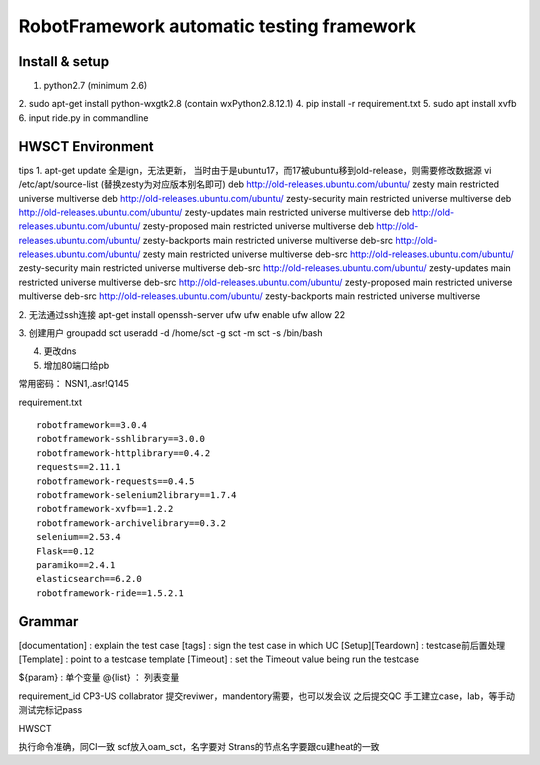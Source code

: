 RobotFramework automatic testing framework
==================================================

Install & setup
~~~~~~~~~~~~~~~~~~~~~~~~~~

1. python2.7 (minimum 2.6)
2. sudo apt-get install python-wxgtk2.8 (contain wxPython2.8.12.1)
4. pip install -r requirement.txt
5. sudo apt install xvfb
6. input ride.py in commandline


HWSCT Environment
~~~~~~~~~~~~~~~~~~~~~~~~~~~~~~~~~~~~
tips
1.  apt-get update 全是ign，无法更新， 当时由于是ubuntu17，而17被ubuntu移到old-release，则需要修改数据源
vi /etc/apt/source-list  (替换zesty为对应版本别名即可)
deb http://old-releases.ubuntu.com/ubuntu/ zesty main restricted universe multiverse
deb http://old-releases.ubuntu.com/ubuntu/ zesty-security main restricted universe multiverse
deb http://old-releases.ubuntu.com/ubuntu/ zesty-updates main restricted universe multiverse
deb http://old-releases.ubuntu.com/ubuntu/ zesty-proposed main restricted universe multiverse
deb http://old-releases.ubuntu.com/ubuntu/ zesty-backports main restricted universe multiverse
deb-src http://old-releases.ubuntu.com/ubuntu/ zesty main restricted universe multiverse
deb-src http://old-releases.ubuntu.com/ubuntu/ zesty-security main restricted universe multiverse
deb-src http://old-releases.ubuntu.com/ubuntu/ zesty-updates main restricted universe multiverse
deb-src http://old-releases.ubuntu.com/ubuntu/ zesty-proposed main restricted universe multiverse
deb-src http://old-releases.ubuntu.com/ubuntu/ zesty-backports main restricted universe multiverse

2. 无法通过ssh连接
apt-get install openssh-server ufw
ufw enable
ufw allow 22

3. 创建用户
groupadd sct
useradd -d /home/sct -g sct -m sct -s /bin/bash

4. 更改dns
5. 增加80端口给pb


常用密码：
NSN1,.asr!Q145

requirement.txt
::

  robotframework==3.0.4
  robotframework-sshlibrary==3.0.0
  robotframework-httplibrary==0.4.2
  requests==2.11.1
  robotframework-requests==0.4.5
  robotframework-selenium2library==1.7.4
  robotframework-xvfb==1.2.2
  robotframework-archivelibrary==0.3.2
  selenium==2.53.4
  Flask==0.12
  paramiko==2.4.1
  elasticsearch==6.2.0
  robotframework-ride==1.5.2.1


Grammar
~~~~~~~~~~~

[documentation] : explain the test case
[tags] : sign the test case in which UC
[Setup][Teardown] : testcase前后置处理
[Template] : point to a testcase template
[Timeout] : set the Timeout value being run the testcase

${param} :  单个变量
@{list} ： 列表变量


requirement_id
CP3-US
collabrator 提交reviwer，mandentory需要，也可以发会议
之后提交QC
手工建立case，lab，等手动测试完标记pass


HWSCT

执行命令准确，同CI一致
scf放入oam_sct，名字要对
Strans的节点名字要跟cu建heat的一致
